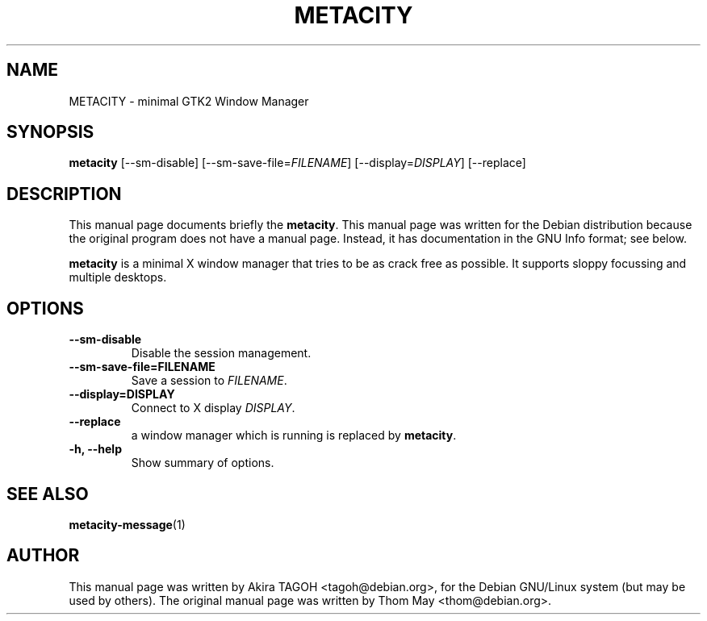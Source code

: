 .\"                                      Hey, EMACS: -*- nroff -*-
.\" First parameter, NAME, should be all caps
.\" Second parameter, SECTION, should be 1-8, maybe w/ subsection
.\" other parameters are allowed: see man(7), man(1)
.TH METACITY 1 "19 August 2002"
.\" Please adjust this date whenever revising the manpage.
.\"
.\" Some roff macros, for reference:
.\" .nh        disable hyphenation
.\" .hy        enable hyphenation
.\" .ad l      left justify
.\" .ad b      justify to both left and right margins
.\" .nf        disable filling
.\" .fi        enable filling
.\" .br        insert line break
.\" .sp <n>    insert n+1 empty lines
.\" for manpage-specific macros, see man(7)
.SH NAME
METACITY \- minimal GTK2 Window Manager
.SH SYNOPSIS
.B metacity
[\-\-sm\-disable] [\-\-sm\-save\-file=\fIFILENAME\fP] [\-\-display=\fIDISPLAY\fP] [\-\-replace]
.SH DESCRIPTION
This manual page documents briefly the
.B metacity\fP.
This manual page was written for the Debian distribution
because the original program does not have a manual page.
Instead, it has documentation in the GNU Info format; see below.
.PP
.\" TeX users may be more comfortable with the \fB<whatever>\fP and
.\" \fI<whatever>\fP escape sequences to invode bold face and italics, 
.\" respectively.
\fBmetacity\fP is a minimal X window manager that tries to be as crack free as possible. It supports sloppy focussing and multiple desktops.
.SH OPTIONS
.TP
.B \-\-sm\-disable
Disable the session management.
.TP
.B \-\-sm\-save\-file=FILENAME
Save a session to \fIFILENAME\fP.
.TP
.B \-\-display=DISPLAY
Connect to X display \fIDISPLAY\fP.
.TP
.B \-\-replace
a window manager which is running is replaced by \fBmetacity\fP.
.TP
.B \-h, \-\-help
Show summary of options.
.SH SEE ALSO
.BR metacity-message (1)
.SH AUTHOR
This manual page was written by Akira TAGOH <tagoh@debian.org>,
for the Debian GNU/Linux system (but may be used by others). The original manual page was written by Thom May <thom@debian.org>.
